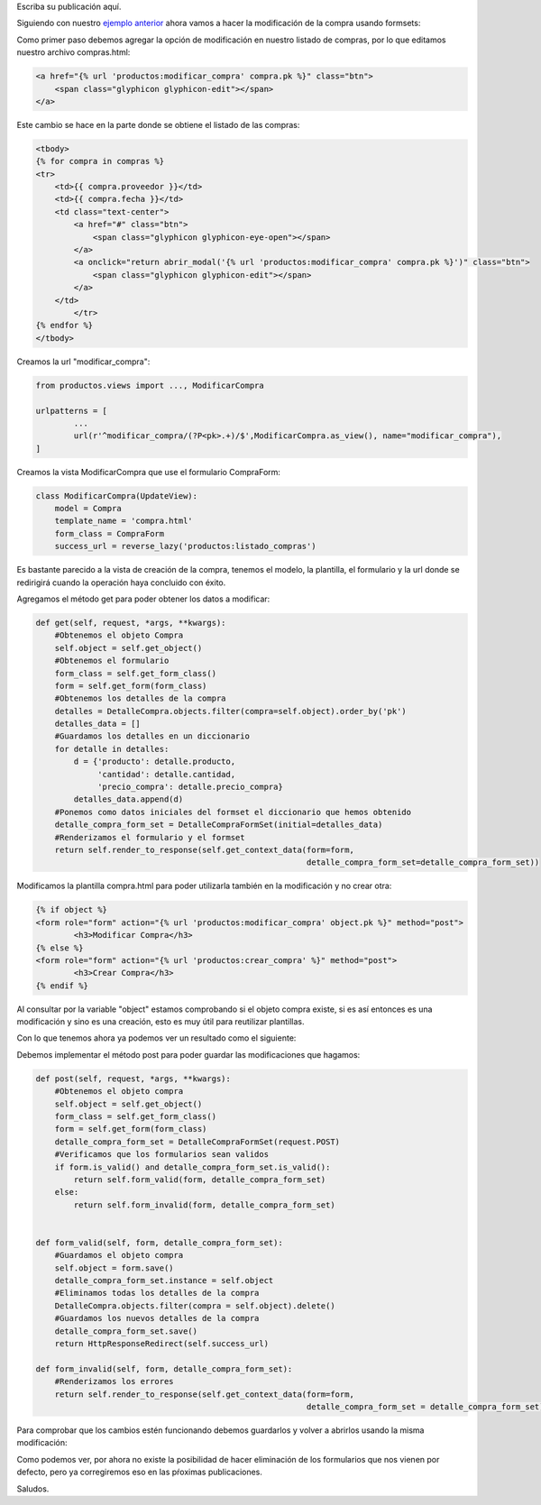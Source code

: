 .. title: Modificación de Datos con Django Formsets
.. slug: modificacion-de-datos-con-django-formset
.. date: 2017-10-22 19:32:00 UTC-05:00
.. tags: 
.. category: 
.. link: 
.. description: 
.. type: text

Escriba su publicación aquí.

Siguiendo con nuestro `ejemplo anterior`_ ahora vamos a hacer la modificación de la compra usando formsets:

Como primer paso debemos agregar la opción de modificación en nuestro listado de compras, por lo que editamos nuestro archivo compras.html:

.. code-block:: html

	<a href="{% url 'productos:modificar_compra' compra.pk %}" class="btn">
	    <span class="glyphicon glyphicon-edit"></span>
	</a>

Este cambio se hace en la parte donde se obtiene el listado de las compras:

.. code-block:: html

	<tbody>
	{% for compra in compras %}
        <tr>
            <td>{{ compra.proveedor }}</td>
            <td>{{ compra.fecha }}</td>
            <td class="text-center">
                <a href="#" class="btn">
                    <span class="glyphicon glyphicon-eye-open"></span>
                </a>
                <a onclick="return abrir_modal('{% url 'productos:modificar_compra' compra.pk %}')" class="btn">
                    <span class="glyphicon glyphicon-edit"></span>
                </a>
            </td>
		</tr>
	{% endfor %}
	</tbody>

Creamos la url "modificar_compra":

.. code-block:: python

	from productos.views import ..., ModificarCompra

	urlpatterns = [
		...
		url(r'^modificar_compra/(?P<pk>.+)/$',ModificarCompra.as_view(), name="modificar_compra"),
	]

Creamos la vista ModificarCompra que use el formulario CompraForm:

.. code-block:: python

	class ModificarCompra(UpdateView):
	    model = Compra
	    template_name = 'compra.html'
	    form_class = CompraForm
	    success_url = reverse_lazy('productos:listado_compras')

Es bastante parecido a la vista de creación de la compra, tenemos el modelo, la plantilla, el formulario y la url donde se redirigirá cuando la operación haya concluido con éxito. 

Agregamos el método get para poder obtener los datos a modificar:

.. code-block:: python

    def get(self, request, *args, **kwargs):
    	#Obtenemos el objeto Compra
        self.object = self.get_object()
        #Obtenemos el formulario 
        form_class = self.get_form_class()
        form = self.get_form(form_class)
        #Obtenemos los detalles de la compra
        detalles = DetalleCompra.objects.filter(compra=self.object).order_by('pk')
        detalles_data = []
        #Guardamos los detalles en un diccionario
        for detalle in detalles:
            d = {'producto': detalle.producto,
                 'cantidad': detalle.cantidad,
                 'precio_compra': detalle.precio_compra}
            detalles_data.append(d)
        #Ponemos como datos iniciales del formset el diccionario que hemos obtenido
        detalle_compra_form_set = DetalleCompraFormSet(initial=detalles_data)
        #Renderizamos el formulario y el formset
        return self.render_to_response(self.get_context_data(form=form,
                                                             detalle_compra_form_set=detalle_compra_form_set))

Modificamos la plantilla compra.html para poder utilizarla también en la modificación y no crear otra:

.. code-block:: html

	{% if object %}
	<form role="form" action="{% url 'productos:modificar_compra' object.pk %}" method="post">
		<h3>Modificar Compra</h3>
	{% else %}
	<form role="form" action="{% url 'productos:crear_compra' %}" method="post">
		<h3>Crear Compra</h3>
	{% endif %}

Al consultar por la variable "object" estamos comprobando si el objeto compra existe, si es así entonces es una modificación y sino es una creación, esto es muy útil para reutilizar plantillas.

Con lo que tenemos ahora ya podemos ver un resultado como el siguiente:

.. image:: /images/blog/modificar_compra.png

Debemos implementar el método post para poder guardar las modificaciones que hagamos:

.. code-block:: python

    def post(self, request, *args, **kwargs):
    	#Obtenemos el objeto compra
        self.object = self.get_object()
        form_class = self.get_form_class()
        form = self.get_form(form_class)
        detalle_compra_form_set = DetalleCompraFormSet(request.POST)
        #Verificamos que los formularios sean validos
        if form.is_valid() and detalle_compra_form_set.is_valid():
            return self.form_valid(form, detalle_compra_form_set)
        else:
            return self.form_invalid(form, detalle_compra_form_set)


    def form_valid(self, form, detalle_compra_form_set):
        #Guardamos el objeto compra
        self.object = form.save()
        detalle_compra_form_set.instance = self.object
        #Eliminamos todas los detalles de la compra
        DetalleCompra.objects.filter(compra = self.object).delete()
        #Guardamos los nuevos detalles de la compra
        detalle_compra_form_set.save()
        return HttpResponseRedirect(self.success_url)

    def form_invalid(self, form, detalle_compra_form_set):
    	#Renderizamos los errores
        return self.render_to_response(self.get_context_data(form=form,
                                                             detalle_compra_form_set = detalle_compra_form_set))

Para comprobar que los cambios estén funcionando debemos guardarlos y volver a abrirlos usando la misma modificación:

.. image:: /images/blog/modificar_compra_datos.png


Como podemos ver, por ahora no existe la posibilidad de hacer eliminación de los formularios que nos vienen por defecto, pero ya corregiremos eso en las pŕoximas publicaciones.

Saludos.

.. _ejemplo anterior: http://pythonpiura.org/posts/implementando-django-formsets/